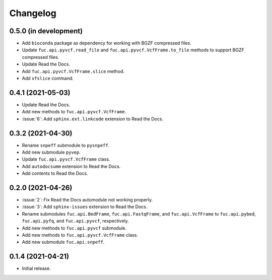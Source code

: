 Changelog
*********

0.5.0 (in development)
----------------------

* Add ``bioconda`` package as dependency for working with BGZF compressed files.
* Update ``fuc.api.pyvcf.read_file`` and ``fuc.api.pyvcf.VcfFrame.to_file`` methods to support BGZF compressed files.
* Update Read the Docs.
* Add ``fuc.api.pyvcf.VcfFrame.slice`` method.
* Add ``vfslice`` command.

0.4.1 (2021-05-03)
------------------

* Update Read the Docs.
* Add new methods to ``fuc.api.pyvcf.VcfFrame``.
* :issue:`6`: Add ``sphinx.ext.linkcode`` extension to Read the Docs.

0.3.2 (2021-04-30)
------------------

* Rename ``snpeff`` submodule to ``pysnpeff``.
* Add new submodule ``pyvep``.
* Update ``fuc.api.pyvcf.VcfFrame`` class.
* Add ``autodocsumm`` extension to Read the Docs.
* Add contents to Read the Docs.

0.2.0 (2021-04-26)
------------------

* :issue:`2`: Fix Read the Docs automodule not working properly.
* :issue:`3`: Add ``sphinx-issues`` extension to Read the Docs.
* Rename submodules ``fuc.api.BedFrame``, ``fuc.api.FastqFrame``, and ``fuc.api.VcfFrame`` to ``fuc.api.pybed``, ``fuc.api.pyfq``, and ``fuc.api.pyvcf``, respectively.
* Add new methods to ``fuc.api.pyvcf`` submodule.
* Add new methods to ``fuc.api.pyvcf.VcfFrame`` class.
* Add new submodule ``fuc.api.snpeff``.

0.1.4 (2021-04-21)
------------------

* Initial release.
